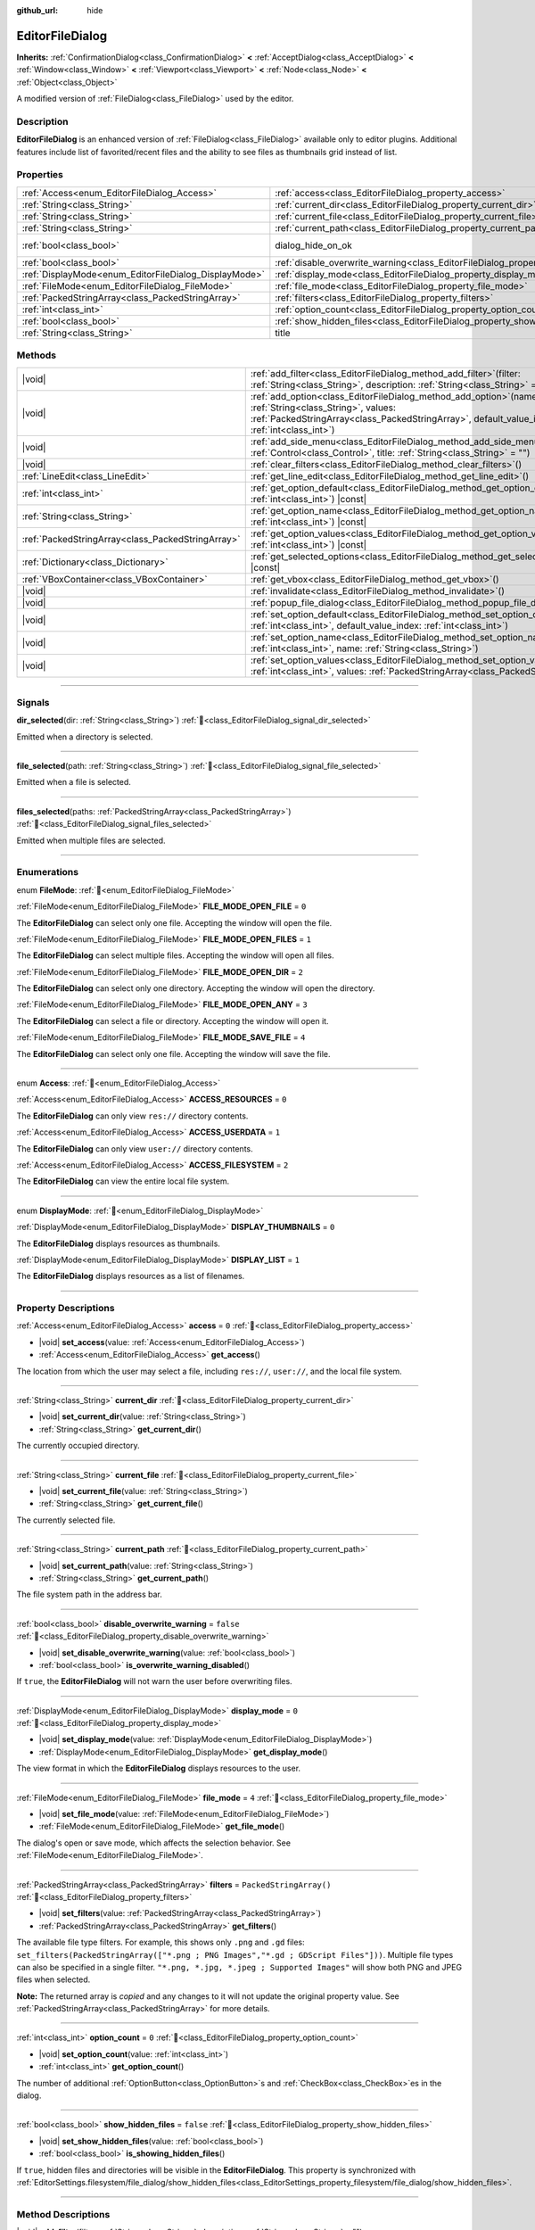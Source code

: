 :github_url: hide

.. DO NOT EDIT THIS FILE!!!
.. Generated automatically from redot engine sources.
.. Generator: https://github.com/redotengine/redot/tree/master/doc/tools/make_rst.py.
.. XML source: https://github.com/redotengine/redot/tree/master/doc/classes/EditorFileDialog.xml.

.. _class_EditorFileDialog:

EditorFileDialog
================

**Inherits:** :ref:`ConfirmationDialog<class_ConfirmationDialog>` **<** :ref:`AcceptDialog<class_AcceptDialog>` **<** :ref:`Window<class_Window>` **<** :ref:`Viewport<class_Viewport>` **<** :ref:`Node<class_Node>` **<** :ref:`Object<class_Object>`

A modified version of :ref:`FileDialog<class_FileDialog>` used by the editor.

.. rst-class:: classref-introduction-group

Description
-----------

**EditorFileDialog** is an enhanced version of :ref:`FileDialog<class_FileDialog>` available only to editor plugins. Additional features include list of favorited/recent files and the ability to see files as thumbnails grid instead of list.

.. rst-class:: classref-reftable-group

Properties
----------

.. table::
   :widths: auto

   +-------------------------------------------------------+---------------------------------------------------------------------------------------------+------------------------------------------------------------------------------------------+
   | :ref:`Access<enum_EditorFileDialog_Access>`           | :ref:`access<class_EditorFileDialog_property_access>`                                       | ``0``                                                                                    |
   +-------------------------------------------------------+---------------------------------------------------------------------------------------------+------------------------------------------------------------------------------------------+
   | :ref:`String<class_String>`                           | :ref:`current_dir<class_EditorFileDialog_property_current_dir>`                             |                                                                                          |
   +-------------------------------------------------------+---------------------------------------------------------------------------------------------+------------------------------------------------------------------------------------------+
   | :ref:`String<class_String>`                           | :ref:`current_file<class_EditorFileDialog_property_current_file>`                           |                                                                                          |
   +-------------------------------------------------------+---------------------------------------------------------------------------------------------+------------------------------------------------------------------------------------------+
   | :ref:`String<class_String>`                           | :ref:`current_path<class_EditorFileDialog_property_current_path>`                           |                                                                                          |
   +-------------------------------------------------------+---------------------------------------------------------------------------------------------+------------------------------------------------------------------------------------------+
   | :ref:`bool<class_bool>`                               | dialog_hide_on_ok                                                                           | ``false`` (overrides :ref:`AcceptDialog<class_AcceptDialog_property_dialog_hide_on_ok>`) |
   +-------------------------------------------------------+---------------------------------------------------------------------------------------------+------------------------------------------------------------------------------------------+
   | :ref:`bool<class_bool>`                               | :ref:`disable_overwrite_warning<class_EditorFileDialog_property_disable_overwrite_warning>` | ``false``                                                                                |
   +-------------------------------------------------------+---------------------------------------------------------------------------------------------+------------------------------------------------------------------------------------------+
   | :ref:`DisplayMode<enum_EditorFileDialog_DisplayMode>` | :ref:`display_mode<class_EditorFileDialog_property_display_mode>`                           | ``0``                                                                                    |
   +-------------------------------------------------------+---------------------------------------------------------------------------------------------+------------------------------------------------------------------------------------------+
   | :ref:`FileMode<enum_EditorFileDialog_FileMode>`       | :ref:`file_mode<class_EditorFileDialog_property_file_mode>`                                 | ``4``                                                                                    |
   +-------------------------------------------------------+---------------------------------------------------------------------------------------------+------------------------------------------------------------------------------------------+
   | :ref:`PackedStringArray<class_PackedStringArray>`     | :ref:`filters<class_EditorFileDialog_property_filters>`                                     | ``PackedStringArray()``                                                                  |
   +-------------------------------------------------------+---------------------------------------------------------------------------------------------+------------------------------------------------------------------------------------------+
   | :ref:`int<class_int>`                                 | :ref:`option_count<class_EditorFileDialog_property_option_count>`                           | ``0``                                                                                    |
   +-------------------------------------------------------+---------------------------------------------------------------------------------------------+------------------------------------------------------------------------------------------+
   | :ref:`bool<class_bool>`                               | :ref:`show_hidden_files<class_EditorFileDialog_property_show_hidden_files>`                 | ``false``                                                                                |
   +-------------------------------------------------------+---------------------------------------------------------------------------------------------+------------------------------------------------------------------------------------------+
   | :ref:`String<class_String>`                           | title                                                                                       | ``"Save a File"`` (overrides :ref:`Window<class_Window_property_title>`)                 |
   +-------------------------------------------------------+---------------------------------------------------------------------------------------------+------------------------------------------------------------------------------------------+

.. rst-class:: classref-reftable-group

Methods
-------

.. table::
   :widths: auto

   +---------------------------------------------------+----------------------------------------------------------------------------------------------------------------------------------------------------------------------------------------------------------------+
   | |void|                                            | :ref:`add_filter<class_EditorFileDialog_method_add_filter>`\ (\ filter\: :ref:`String<class_String>`, description\: :ref:`String<class_String>` = ""\ )                                                        |
   +---------------------------------------------------+----------------------------------------------------------------------------------------------------------------------------------------------------------------------------------------------------------------+
   | |void|                                            | :ref:`add_option<class_EditorFileDialog_method_add_option>`\ (\ name\: :ref:`String<class_String>`, values\: :ref:`PackedStringArray<class_PackedStringArray>`, default_value_index\: :ref:`int<class_int>`\ ) |
   +---------------------------------------------------+----------------------------------------------------------------------------------------------------------------------------------------------------------------------------------------------------------------+
   | |void|                                            | :ref:`add_side_menu<class_EditorFileDialog_method_add_side_menu>`\ (\ menu\: :ref:`Control<class_Control>`, title\: :ref:`String<class_String>` = ""\ )                                                        |
   +---------------------------------------------------+----------------------------------------------------------------------------------------------------------------------------------------------------------------------------------------------------------------+
   | |void|                                            | :ref:`clear_filters<class_EditorFileDialog_method_clear_filters>`\ (\ )                                                                                                                                        |
   +---------------------------------------------------+----------------------------------------------------------------------------------------------------------------------------------------------------------------------------------------------------------------+
   | :ref:`LineEdit<class_LineEdit>`                   | :ref:`get_line_edit<class_EditorFileDialog_method_get_line_edit>`\ (\ )                                                                                                                                        |
   +---------------------------------------------------+----------------------------------------------------------------------------------------------------------------------------------------------------------------------------------------------------------------+
   | :ref:`int<class_int>`                             | :ref:`get_option_default<class_EditorFileDialog_method_get_option_default>`\ (\ option\: :ref:`int<class_int>`\ ) |const|                                                                                      |
   +---------------------------------------------------+----------------------------------------------------------------------------------------------------------------------------------------------------------------------------------------------------------------+
   | :ref:`String<class_String>`                       | :ref:`get_option_name<class_EditorFileDialog_method_get_option_name>`\ (\ option\: :ref:`int<class_int>`\ ) |const|                                                                                            |
   +---------------------------------------------------+----------------------------------------------------------------------------------------------------------------------------------------------------------------------------------------------------------------+
   | :ref:`PackedStringArray<class_PackedStringArray>` | :ref:`get_option_values<class_EditorFileDialog_method_get_option_values>`\ (\ option\: :ref:`int<class_int>`\ ) |const|                                                                                        |
   +---------------------------------------------------+----------------------------------------------------------------------------------------------------------------------------------------------------------------------------------------------------------------+
   | :ref:`Dictionary<class_Dictionary>`               | :ref:`get_selected_options<class_EditorFileDialog_method_get_selected_options>`\ (\ ) |const|                                                                                                                  |
   +---------------------------------------------------+----------------------------------------------------------------------------------------------------------------------------------------------------------------------------------------------------------------+
   | :ref:`VBoxContainer<class_VBoxContainer>`         | :ref:`get_vbox<class_EditorFileDialog_method_get_vbox>`\ (\ )                                                                                                                                                  |
   +---------------------------------------------------+----------------------------------------------------------------------------------------------------------------------------------------------------------------------------------------------------------------+
   | |void|                                            | :ref:`invalidate<class_EditorFileDialog_method_invalidate>`\ (\ )                                                                                                                                              |
   +---------------------------------------------------+----------------------------------------------------------------------------------------------------------------------------------------------------------------------------------------------------------------+
   | |void|                                            | :ref:`popup_file_dialog<class_EditorFileDialog_method_popup_file_dialog>`\ (\ )                                                                                                                                |
   +---------------------------------------------------+----------------------------------------------------------------------------------------------------------------------------------------------------------------------------------------------------------------+
   | |void|                                            | :ref:`set_option_default<class_EditorFileDialog_method_set_option_default>`\ (\ option\: :ref:`int<class_int>`, default_value_index\: :ref:`int<class_int>`\ )                                                 |
   +---------------------------------------------------+----------------------------------------------------------------------------------------------------------------------------------------------------------------------------------------------------------------+
   | |void|                                            | :ref:`set_option_name<class_EditorFileDialog_method_set_option_name>`\ (\ option\: :ref:`int<class_int>`, name\: :ref:`String<class_String>`\ )                                                                |
   +---------------------------------------------------+----------------------------------------------------------------------------------------------------------------------------------------------------------------------------------------------------------------+
   | |void|                                            | :ref:`set_option_values<class_EditorFileDialog_method_set_option_values>`\ (\ option\: :ref:`int<class_int>`, values\: :ref:`PackedStringArray<class_PackedStringArray>`\ )                                    |
   +---------------------------------------------------+----------------------------------------------------------------------------------------------------------------------------------------------------------------------------------------------------------------+

.. rst-class:: classref-section-separator

----

.. rst-class:: classref-descriptions-group

Signals
-------

.. _class_EditorFileDialog_signal_dir_selected:

.. rst-class:: classref-signal

**dir_selected**\ (\ dir\: :ref:`String<class_String>`\ ) :ref:`🔗<class_EditorFileDialog_signal_dir_selected>`

Emitted when a directory is selected.

.. rst-class:: classref-item-separator

----

.. _class_EditorFileDialog_signal_file_selected:

.. rst-class:: classref-signal

**file_selected**\ (\ path\: :ref:`String<class_String>`\ ) :ref:`🔗<class_EditorFileDialog_signal_file_selected>`

Emitted when a file is selected.

.. rst-class:: classref-item-separator

----

.. _class_EditorFileDialog_signal_files_selected:

.. rst-class:: classref-signal

**files_selected**\ (\ paths\: :ref:`PackedStringArray<class_PackedStringArray>`\ ) :ref:`🔗<class_EditorFileDialog_signal_files_selected>`

Emitted when multiple files are selected.

.. rst-class:: classref-section-separator

----

.. rst-class:: classref-descriptions-group

Enumerations
------------

.. _enum_EditorFileDialog_FileMode:

.. rst-class:: classref-enumeration

enum **FileMode**: :ref:`🔗<enum_EditorFileDialog_FileMode>`

.. _class_EditorFileDialog_constant_FILE_MODE_OPEN_FILE:

.. rst-class:: classref-enumeration-constant

:ref:`FileMode<enum_EditorFileDialog_FileMode>` **FILE_MODE_OPEN_FILE** = ``0``

The **EditorFileDialog** can select only one file. Accepting the window will open the file.

.. _class_EditorFileDialog_constant_FILE_MODE_OPEN_FILES:

.. rst-class:: classref-enumeration-constant

:ref:`FileMode<enum_EditorFileDialog_FileMode>` **FILE_MODE_OPEN_FILES** = ``1``

The **EditorFileDialog** can select multiple files. Accepting the window will open all files.

.. _class_EditorFileDialog_constant_FILE_MODE_OPEN_DIR:

.. rst-class:: classref-enumeration-constant

:ref:`FileMode<enum_EditorFileDialog_FileMode>` **FILE_MODE_OPEN_DIR** = ``2``

The **EditorFileDialog** can select only one directory. Accepting the window will open the directory.

.. _class_EditorFileDialog_constant_FILE_MODE_OPEN_ANY:

.. rst-class:: classref-enumeration-constant

:ref:`FileMode<enum_EditorFileDialog_FileMode>` **FILE_MODE_OPEN_ANY** = ``3``

The **EditorFileDialog** can select a file or directory. Accepting the window will open it.

.. _class_EditorFileDialog_constant_FILE_MODE_SAVE_FILE:

.. rst-class:: classref-enumeration-constant

:ref:`FileMode<enum_EditorFileDialog_FileMode>` **FILE_MODE_SAVE_FILE** = ``4``

The **EditorFileDialog** can select only one file. Accepting the window will save the file.

.. rst-class:: classref-item-separator

----

.. _enum_EditorFileDialog_Access:

.. rst-class:: classref-enumeration

enum **Access**: :ref:`🔗<enum_EditorFileDialog_Access>`

.. _class_EditorFileDialog_constant_ACCESS_RESOURCES:

.. rst-class:: classref-enumeration-constant

:ref:`Access<enum_EditorFileDialog_Access>` **ACCESS_RESOURCES** = ``0``

The **EditorFileDialog** can only view ``res://`` directory contents.

.. _class_EditorFileDialog_constant_ACCESS_USERDATA:

.. rst-class:: classref-enumeration-constant

:ref:`Access<enum_EditorFileDialog_Access>` **ACCESS_USERDATA** = ``1``

The **EditorFileDialog** can only view ``user://`` directory contents.

.. _class_EditorFileDialog_constant_ACCESS_FILESYSTEM:

.. rst-class:: classref-enumeration-constant

:ref:`Access<enum_EditorFileDialog_Access>` **ACCESS_FILESYSTEM** = ``2``

The **EditorFileDialog** can view the entire local file system.

.. rst-class:: classref-item-separator

----

.. _enum_EditorFileDialog_DisplayMode:

.. rst-class:: classref-enumeration

enum **DisplayMode**: :ref:`🔗<enum_EditorFileDialog_DisplayMode>`

.. _class_EditorFileDialog_constant_DISPLAY_THUMBNAILS:

.. rst-class:: classref-enumeration-constant

:ref:`DisplayMode<enum_EditorFileDialog_DisplayMode>` **DISPLAY_THUMBNAILS** = ``0``

The **EditorFileDialog** displays resources as thumbnails.

.. _class_EditorFileDialog_constant_DISPLAY_LIST:

.. rst-class:: classref-enumeration-constant

:ref:`DisplayMode<enum_EditorFileDialog_DisplayMode>` **DISPLAY_LIST** = ``1``

The **EditorFileDialog** displays resources as a list of filenames.

.. rst-class:: classref-section-separator

----

.. rst-class:: classref-descriptions-group

Property Descriptions
---------------------

.. _class_EditorFileDialog_property_access:

.. rst-class:: classref-property

:ref:`Access<enum_EditorFileDialog_Access>` **access** = ``0`` :ref:`🔗<class_EditorFileDialog_property_access>`

.. rst-class:: classref-property-setget

- |void| **set_access**\ (\ value\: :ref:`Access<enum_EditorFileDialog_Access>`\ )
- :ref:`Access<enum_EditorFileDialog_Access>` **get_access**\ (\ )

The location from which the user may select a file, including ``res://``, ``user://``, and the local file system.

.. rst-class:: classref-item-separator

----

.. _class_EditorFileDialog_property_current_dir:

.. rst-class:: classref-property

:ref:`String<class_String>` **current_dir** :ref:`🔗<class_EditorFileDialog_property_current_dir>`

.. rst-class:: classref-property-setget

- |void| **set_current_dir**\ (\ value\: :ref:`String<class_String>`\ )
- :ref:`String<class_String>` **get_current_dir**\ (\ )

The currently occupied directory.

.. rst-class:: classref-item-separator

----

.. _class_EditorFileDialog_property_current_file:

.. rst-class:: classref-property

:ref:`String<class_String>` **current_file** :ref:`🔗<class_EditorFileDialog_property_current_file>`

.. rst-class:: classref-property-setget

- |void| **set_current_file**\ (\ value\: :ref:`String<class_String>`\ )
- :ref:`String<class_String>` **get_current_file**\ (\ )

The currently selected file.

.. rst-class:: classref-item-separator

----

.. _class_EditorFileDialog_property_current_path:

.. rst-class:: classref-property

:ref:`String<class_String>` **current_path** :ref:`🔗<class_EditorFileDialog_property_current_path>`

.. rst-class:: classref-property-setget

- |void| **set_current_path**\ (\ value\: :ref:`String<class_String>`\ )
- :ref:`String<class_String>` **get_current_path**\ (\ )

The file system path in the address bar.

.. rst-class:: classref-item-separator

----

.. _class_EditorFileDialog_property_disable_overwrite_warning:

.. rst-class:: classref-property

:ref:`bool<class_bool>` **disable_overwrite_warning** = ``false`` :ref:`🔗<class_EditorFileDialog_property_disable_overwrite_warning>`

.. rst-class:: classref-property-setget

- |void| **set_disable_overwrite_warning**\ (\ value\: :ref:`bool<class_bool>`\ )
- :ref:`bool<class_bool>` **is_overwrite_warning_disabled**\ (\ )

If ``true``, the **EditorFileDialog** will not warn the user before overwriting files.

.. rst-class:: classref-item-separator

----

.. _class_EditorFileDialog_property_display_mode:

.. rst-class:: classref-property

:ref:`DisplayMode<enum_EditorFileDialog_DisplayMode>` **display_mode** = ``0`` :ref:`🔗<class_EditorFileDialog_property_display_mode>`

.. rst-class:: classref-property-setget

- |void| **set_display_mode**\ (\ value\: :ref:`DisplayMode<enum_EditorFileDialog_DisplayMode>`\ )
- :ref:`DisplayMode<enum_EditorFileDialog_DisplayMode>` **get_display_mode**\ (\ )

The view format in which the **EditorFileDialog** displays resources to the user.

.. rst-class:: classref-item-separator

----

.. _class_EditorFileDialog_property_file_mode:

.. rst-class:: classref-property

:ref:`FileMode<enum_EditorFileDialog_FileMode>` **file_mode** = ``4`` :ref:`🔗<class_EditorFileDialog_property_file_mode>`

.. rst-class:: classref-property-setget

- |void| **set_file_mode**\ (\ value\: :ref:`FileMode<enum_EditorFileDialog_FileMode>`\ )
- :ref:`FileMode<enum_EditorFileDialog_FileMode>` **get_file_mode**\ (\ )

The dialog's open or save mode, which affects the selection behavior. See :ref:`FileMode<enum_EditorFileDialog_FileMode>`.

.. rst-class:: classref-item-separator

----

.. _class_EditorFileDialog_property_filters:

.. rst-class:: classref-property

:ref:`PackedStringArray<class_PackedStringArray>` **filters** = ``PackedStringArray()`` :ref:`🔗<class_EditorFileDialog_property_filters>`

.. rst-class:: classref-property-setget

- |void| **set_filters**\ (\ value\: :ref:`PackedStringArray<class_PackedStringArray>`\ )
- :ref:`PackedStringArray<class_PackedStringArray>` **get_filters**\ (\ )

The available file type filters. For example, this shows only ``.png`` and ``.gd`` files: ``set_filters(PackedStringArray(["*.png ; PNG Images","*.gd ; GDScript Files"]))``. Multiple file types can also be specified in a single filter. ``"*.png, *.jpg, *.jpeg ; Supported Images"`` will show both PNG and JPEG files when selected.

**Note:** The returned array is *copied* and any changes to it will not update the original property value. See :ref:`PackedStringArray<class_PackedStringArray>` for more details.

.. rst-class:: classref-item-separator

----

.. _class_EditorFileDialog_property_option_count:

.. rst-class:: classref-property

:ref:`int<class_int>` **option_count** = ``0`` :ref:`🔗<class_EditorFileDialog_property_option_count>`

.. rst-class:: classref-property-setget

- |void| **set_option_count**\ (\ value\: :ref:`int<class_int>`\ )
- :ref:`int<class_int>` **get_option_count**\ (\ )

The number of additional :ref:`OptionButton<class_OptionButton>`\ s and :ref:`CheckBox<class_CheckBox>`\ es in the dialog.

.. rst-class:: classref-item-separator

----

.. _class_EditorFileDialog_property_show_hidden_files:

.. rst-class:: classref-property

:ref:`bool<class_bool>` **show_hidden_files** = ``false`` :ref:`🔗<class_EditorFileDialog_property_show_hidden_files>`

.. rst-class:: classref-property-setget

- |void| **set_show_hidden_files**\ (\ value\: :ref:`bool<class_bool>`\ )
- :ref:`bool<class_bool>` **is_showing_hidden_files**\ (\ )

If ``true``, hidden files and directories will be visible in the **EditorFileDialog**. This property is synchronized with :ref:`EditorSettings.filesystem/file_dialog/show_hidden_files<class_EditorSettings_property_filesystem/file_dialog/show_hidden_files>`.

.. rst-class:: classref-section-separator

----

.. rst-class:: classref-descriptions-group

Method Descriptions
-------------------

.. _class_EditorFileDialog_method_add_filter:

.. rst-class:: classref-method

|void| **add_filter**\ (\ filter\: :ref:`String<class_String>`, description\: :ref:`String<class_String>` = ""\ ) :ref:`🔗<class_EditorFileDialog_method_add_filter>`

Adds a comma-delimited file name ``filter`` option to the **EditorFileDialog** with an optional ``description``, which restricts what files can be picked.

A ``filter`` should be of the form ``"filename.extension"``, where filename and extension can be ``*`` to match any string. Filters starting with ``.`` (i.e. empty filenames) are not allowed.

For example, a ``filter`` of ``"*.tscn, *.scn"`` and a ``description`` of ``"Scenes"`` results in filter text "Scenes (\*.tscn, \*.scn)".

.. rst-class:: classref-item-separator

----

.. _class_EditorFileDialog_method_add_option:

.. rst-class:: classref-method

|void| **add_option**\ (\ name\: :ref:`String<class_String>`, values\: :ref:`PackedStringArray<class_PackedStringArray>`, default_value_index\: :ref:`int<class_int>`\ ) :ref:`🔗<class_EditorFileDialog_method_add_option>`

Adds an additional :ref:`OptionButton<class_OptionButton>` to the file dialog. If ``values`` is empty, a :ref:`CheckBox<class_CheckBox>` is added instead.

\ ``default_value_index`` should be an index of the value in the ``values``. If ``values`` is empty it should be either ``1`` (checked), or ``0`` (unchecked).

.. rst-class:: classref-item-separator

----

.. _class_EditorFileDialog_method_add_side_menu:

.. rst-class:: classref-method

|void| **add_side_menu**\ (\ menu\: :ref:`Control<class_Control>`, title\: :ref:`String<class_String>` = ""\ ) :ref:`🔗<class_EditorFileDialog_method_add_side_menu>`

Adds the given ``menu`` to the side of the file dialog with the given ``title`` text on top. Only one side menu is allowed.

.. rst-class:: classref-item-separator

----

.. _class_EditorFileDialog_method_clear_filters:

.. rst-class:: classref-method

|void| **clear_filters**\ (\ ) :ref:`🔗<class_EditorFileDialog_method_clear_filters>`

Removes all filters except for "All Files (\*)".

.. rst-class:: classref-item-separator

----

.. _class_EditorFileDialog_method_get_line_edit:

.. rst-class:: classref-method

:ref:`LineEdit<class_LineEdit>` **get_line_edit**\ (\ ) :ref:`🔗<class_EditorFileDialog_method_get_line_edit>`

Returns the LineEdit for the selected file.

\ **Warning:** This is a required internal node, removing and freeing it may cause a crash. If you wish to hide it or any of its children, use their :ref:`CanvasItem.visible<class_CanvasItem_property_visible>` property.

.. rst-class:: classref-item-separator

----

.. _class_EditorFileDialog_method_get_option_default:

.. rst-class:: classref-method

:ref:`int<class_int>` **get_option_default**\ (\ option\: :ref:`int<class_int>`\ ) |const| :ref:`🔗<class_EditorFileDialog_method_get_option_default>`

Returns the default value index of the :ref:`OptionButton<class_OptionButton>` or :ref:`CheckBox<class_CheckBox>` with index ``option``.

.. rst-class:: classref-item-separator

----

.. _class_EditorFileDialog_method_get_option_name:

.. rst-class:: classref-method

:ref:`String<class_String>` **get_option_name**\ (\ option\: :ref:`int<class_int>`\ ) |const| :ref:`🔗<class_EditorFileDialog_method_get_option_name>`

Returns the name of the :ref:`OptionButton<class_OptionButton>` or :ref:`CheckBox<class_CheckBox>` with index ``option``.

.. rst-class:: classref-item-separator

----

.. _class_EditorFileDialog_method_get_option_values:

.. rst-class:: classref-method

:ref:`PackedStringArray<class_PackedStringArray>` **get_option_values**\ (\ option\: :ref:`int<class_int>`\ ) |const| :ref:`🔗<class_EditorFileDialog_method_get_option_values>`

Returns an array of values of the :ref:`OptionButton<class_OptionButton>` with index ``option``.

.. rst-class:: classref-item-separator

----

.. _class_EditorFileDialog_method_get_selected_options:

.. rst-class:: classref-method

:ref:`Dictionary<class_Dictionary>` **get_selected_options**\ (\ ) |const| :ref:`🔗<class_EditorFileDialog_method_get_selected_options>`

Returns a :ref:`Dictionary<class_Dictionary>` with the selected values of the additional :ref:`OptionButton<class_OptionButton>`\ s and/or :ref:`CheckBox<class_CheckBox>`\ es. :ref:`Dictionary<class_Dictionary>` keys are names and values are selected value indices.

.. rst-class:: classref-item-separator

----

.. _class_EditorFileDialog_method_get_vbox:

.. rst-class:: classref-method

:ref:`VBoxContainer<class_VBoxContainer>` **get_vbox**\ (\ ) :ref:`🔗<class_EditorFileDialog_method_get_vbox>`

Returns the :ref:`VBoxContainer<class_VBoxContainer>` used to display the file system.

\ **Warning:** This is a required internal node, removing and freeing it may cause a crash. If you wish to hide it or any of its children, use their :ref:`CanvasItem.visible<class_CanvasItem_property_visible>` property.

.. rst-class:: classref-item-separator

----

.. _class_EditorFileDialog_method_invalidate:

.. rst-class:: classref-method

|void| **invalidate**\ (\ ) :ref:`🔗<class_EditorFileDialog_method_invalidate>`

Notify the **EditorFileDialog** that its view of the data is no longer accurate. Updates the view contents on next view update.

.. rst-class:: classref-item-separator

----

.. _class_EditorFileDialog_method_popup_file_dialog:

.. rst-class:: classref-method

|void| **popup_file_dialog**\ (\ ) :ref:`🔗<class_EditorFileDialog_method_popup_file_dialog>`

Shows the **EditorFileDialog** at the default size and position for file dialogs in the editor, and selects the file name if there is a current file.

.. rst-class:: classref-item-separator

----

.. _class_EditorFileDialog_method_set_option_default:

.. rst-class:: classref-method

|void| **set_option_default**\ (\ option\: :ref:`int<class_int>`, default_value_index\: :ref:`int<class_int>`\ ) :ref:`🔗<class_EditorFileDialog_method_set_option_default>`

Sets the default value index of the :ref:`OptionButton<class_OptionButton>` or :ref:`CheckBox<class_CheckBox>` with index ``option``.

.. rst-class:: classref-item-separator

----

.. _class_EditorFileDialog_method_set_option_name:

.. rst-class:: classref-method

|void| **set_option_name**\ (\ option\: :ref:`int<class_int>`, name\: :ref:`String<class_String>`\ ) :ref:`🔗<class_EditorFileDialog_method_set_option_name>`

Sets the name of the :ref:`OptionButton<class_OptionButton>` or :ref:`CheckBox<class_CheckBox>` with index ``option``.

.. rst-class:: classref-item-separator

----

.. _class_EditorFileDialog_method_set_option_values:

.. rst-class:: classref-method

|void| **set_option_values**\ (\ option\: :ref:`int<class_int>`, values\: :ref:`PackedStringArray<class_PackedStringArray>`\ ) :ref:`🔗<class_EditorFileDialog_method_set_option_values>`

Sets the option values of the :ref:`OptionButton<class_OptionButton>` with index ``option``.

.. |virtual| replace:: :abbr:`virtual (This method should typically be overridden by the user to have any effect.)`
.. |const| replace:: :abbr:`const (This method has no side effects. It doesn't modify any of the instance's member variables.)`
.. |vararg| replace:: :abbr:`vararg (This method accepts any number of arguments after the ones described here.)`
.. |constructor| replace:: :abbr:`constructor (This method is used to construct a type.)`
.. |static| replace:: :abbr:`static (This method doesn't need an instance to be called, so it can be called directly using the class name.)`
.. |operator| replace:: :abbr:`operator (This method describes a valid operator to use with this type as left-hand operand.)`
.. |bitfield| replace:: :abbr:`BitField (This value is an integer composed as a bitmask of the following flags.)`
.. |void| replace:: :abbr:`void (No return value.)`
